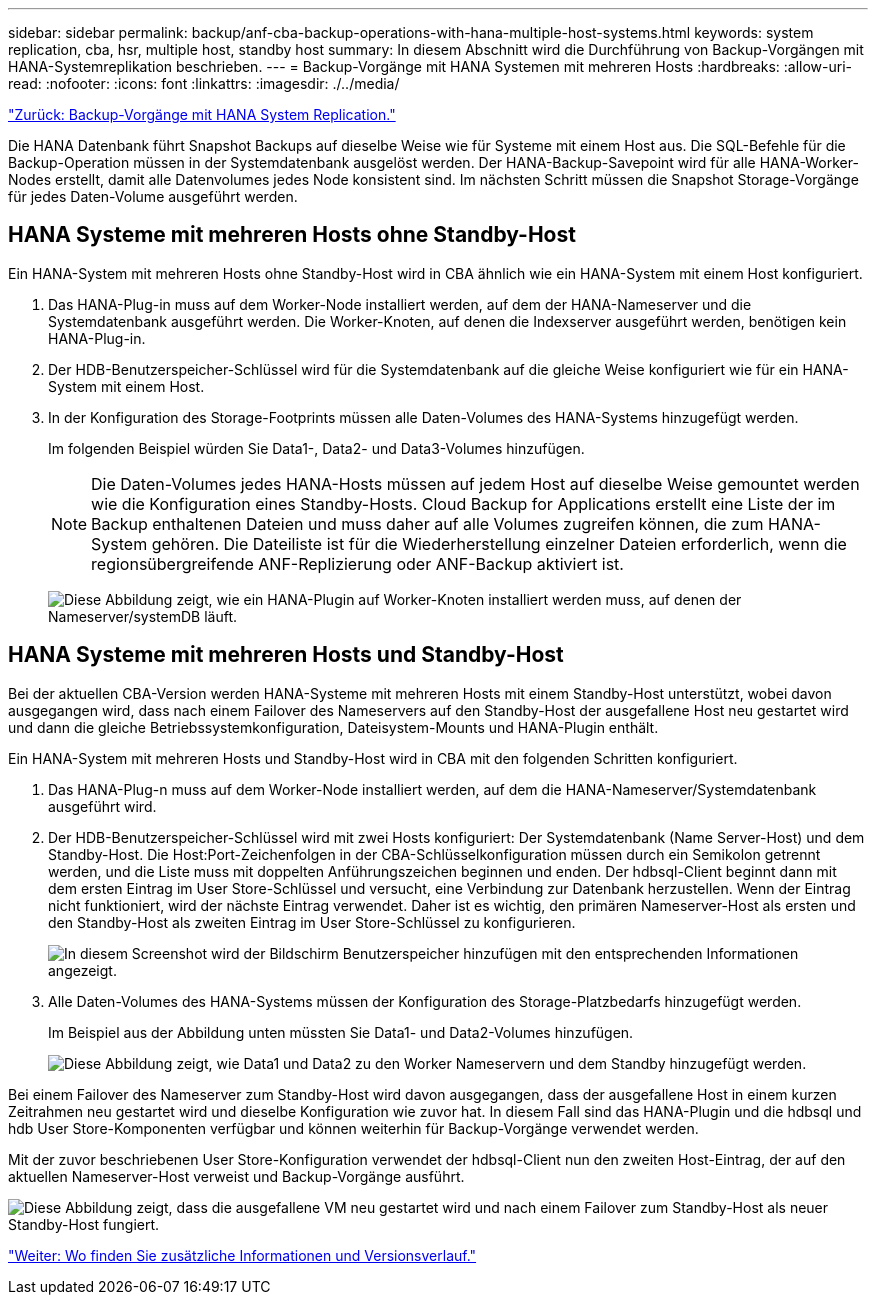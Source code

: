 ---
sidebar: sidebar 
permalink: backup/anf-cba-backup-operations-with-hana-multiple-host-systems.html 
keywords: system replication, cba, hsr, multiple host, standby host 
summary: In diesem Abschnitt wird die Durchführung von Backup-Vorgängen mit HANA-Systemreplikation beschrieben. 
---
= Backup-Vorgänge mit HANA Systemen mit mehreren Hosts
:hardbreaks:
:allow-uri-read: 
:nofooter: 
:icons: font
:linkattrs: 
:imagesdir: ./../media/


link:anf-cba-backup-operations-with-hana-system-replication.html["Zurück: Backup-Vorgänge mit HANA System Replication."]

Die HANA Datenbank führt Snapshot Backups auf dieselbe Weise wie für Systeme mit einem Host aus. Die SQL-Befehle für die Backup-Operation müssen in der Systemdatenbank ausgelöst werden. Der HANA-Backup-Savepoint wird für alle HANA-Worker-Nodes erstellt, damit alle Datenvolumes jedes Node konsistent sind. Im nächsten Schritt müssen die Snapshot Storage-Vorgänge für jedes Daten-Volume ausgeführt werden.



== HANA Systeme mit mehreren Hosts ohne Standby-Host

Ein HANA-System mit mehreren Hosts ohne Standby-Host wird in CBA ähnlich wie ein HANA-System mit einem Host konfiguriert.

. Das HANA-Plug-in muss auf dem Worker-Node installiert werden, auf dem der HANA-Nameserver und die Systemdatenbank ausgeführt werden. Die Worker-Knoten, auf denen die Indexserver ausgeführt werden, benötigen kein HANA-Plug-in.
. Der HDB-Benutzerspeicher-Schlüssel wird für die Systemdatenbank auf die gleiche Weise konfiguriert wie für ein HANA-System mit einem Host.
. In der Konfiguration des Storage-Footprints müssen alle Daten-Volumes des HANA-Systems hinzugefügt werden.
+
Im folgenden Beispiel würden Sie Data1-, Data2- und Data3-Volumes hinzufügen.

+

NOTE: Die Daten-Volumes jedes HANA-Hosts müssen auf jedem Host auf dieselbe Weise gemountet werden wie die Konfiguration eines Standby-Hosts. Cloud Backup for Applications erstellt eine Liste der im Backup enthaltenen Dateien und muss daher auf alle Volumes zugreifen können, die zum HANA-System gehören. Die Dateiliste ist für die Wiederherstellung einzelner Dateien erforderlich, wenn die regionsübergreifende ANF-Replizierung oder ANF-Backup aktiviert ist.

+
image:anf-cba-image111.png["Diese Abbildung zeigt, wie ein HANA-Plugin auf Worker-Knoten installiert werden muss, auf denen der Nameserver/systemDB läuft."]





== HANA Systeme mit mehreren Hosts und Standby-Host

Bei der aktuellen CBA-Version werden HANA-Systeme mit mehreren Hosts mit einem Standby-Host unterstützt, wobei davon ausgegangen wird, dass nach einem Failover des Nameservers auf den Standby-Host der ausgefallene Host neu gestartet wird und dann die gleiche Betriebssystemkonfiguration, Dateisystem-Mounts und HANA-Plugin enthält.

Ein HANA-System mit mehreren Hosts und Standby-Host wird in CBA mit den folgenden Schritten konfiguriert.

. Das HANA-Plug-n muss auf dem Worker-Node installiert werden, auf dem die HANA-Nameserver/Systemdatenbank ausgeführt wird.
. Der HDB-Benutzerspeicher-Schlüssel wird mit zwei Hosts konfiguriert: Der Systemdatenbank (Name Server-Host) und dem Standby-Host. Die Host:Port-Zeichenfolgen in der CBA-Schlüsselkonfiguration müssen durch ein Semikolon getrennt werden, und die Liste muss mit doppelten Anführungszeichen beginnen und enden. Der hdbsql-Client beginnt dann mit dem ersten Eintrag im User Store-Schlüssel und versucht, eine Verbindung zur Datenbank herzustellen. Wenn der Eintrag nicht funktioniert, wird der nächste Eintrag verwendet. Daher ist es wichtig, den primären Nameserver-Host als ersten und den Standby-Host als zweiten Eintrag im User Store-Schlüssel zu konfigurieren.
+
image:anf-cba-image112.png["In diesem Screenshot wird der Bildschirm Benutzerspeicher hinzufügen mit den entsprechenden Informationen angezeigt."]

. Alle Daten-Volumes des HANA-Systems müssen der Konfiguration des Storage-Platzbedarfs hinzugefügt werden.
+
Im Beispiel aus der Abbildung unten müssten Sie Data1- und Data2-Volumes hinzufügen.

+
image:anf-cba-image113.png["Diese Abbildung zeigt, wie Data1 und Data2 zu den Worker Nameservern und dem Standby hinzugefügt werden."]



Bei einem Failover des Nameserver zum Standby-Host wird davon ausgegangen, dass der ausgefallene Host in einem kurzen Zeitrahmen neu gestartet wird und dieselbe Konfiguration wie zuvor hat. In diesem Fall sind das HANA-Plugin und die hdbsql und hdb User Store-Komponenten verfügbar und können weiterhin für Backup-Vorgänge verwendet werden.

Mit der zuvor beschriebenen User Store-Konfiguration verwendet der hdbsql-Client nun den zweiten Host-Eintrag, der auf den aktuellen Nameserver-Host verweist und Backup-Vorgänge ausführt.

image:anf-cba-image114.png["Diese Abbildung zeigt, dass die ausgefallene VM neu gestartet wird und nach einem Failover zum Standby-Host als neuer Standby-Host fungiert."]

link:anf-cba-where-to-find-additional-information-and-version-history.html["Weiter: Wo finden Sie zusätzliche Informationen und Versionsverlauf."]

